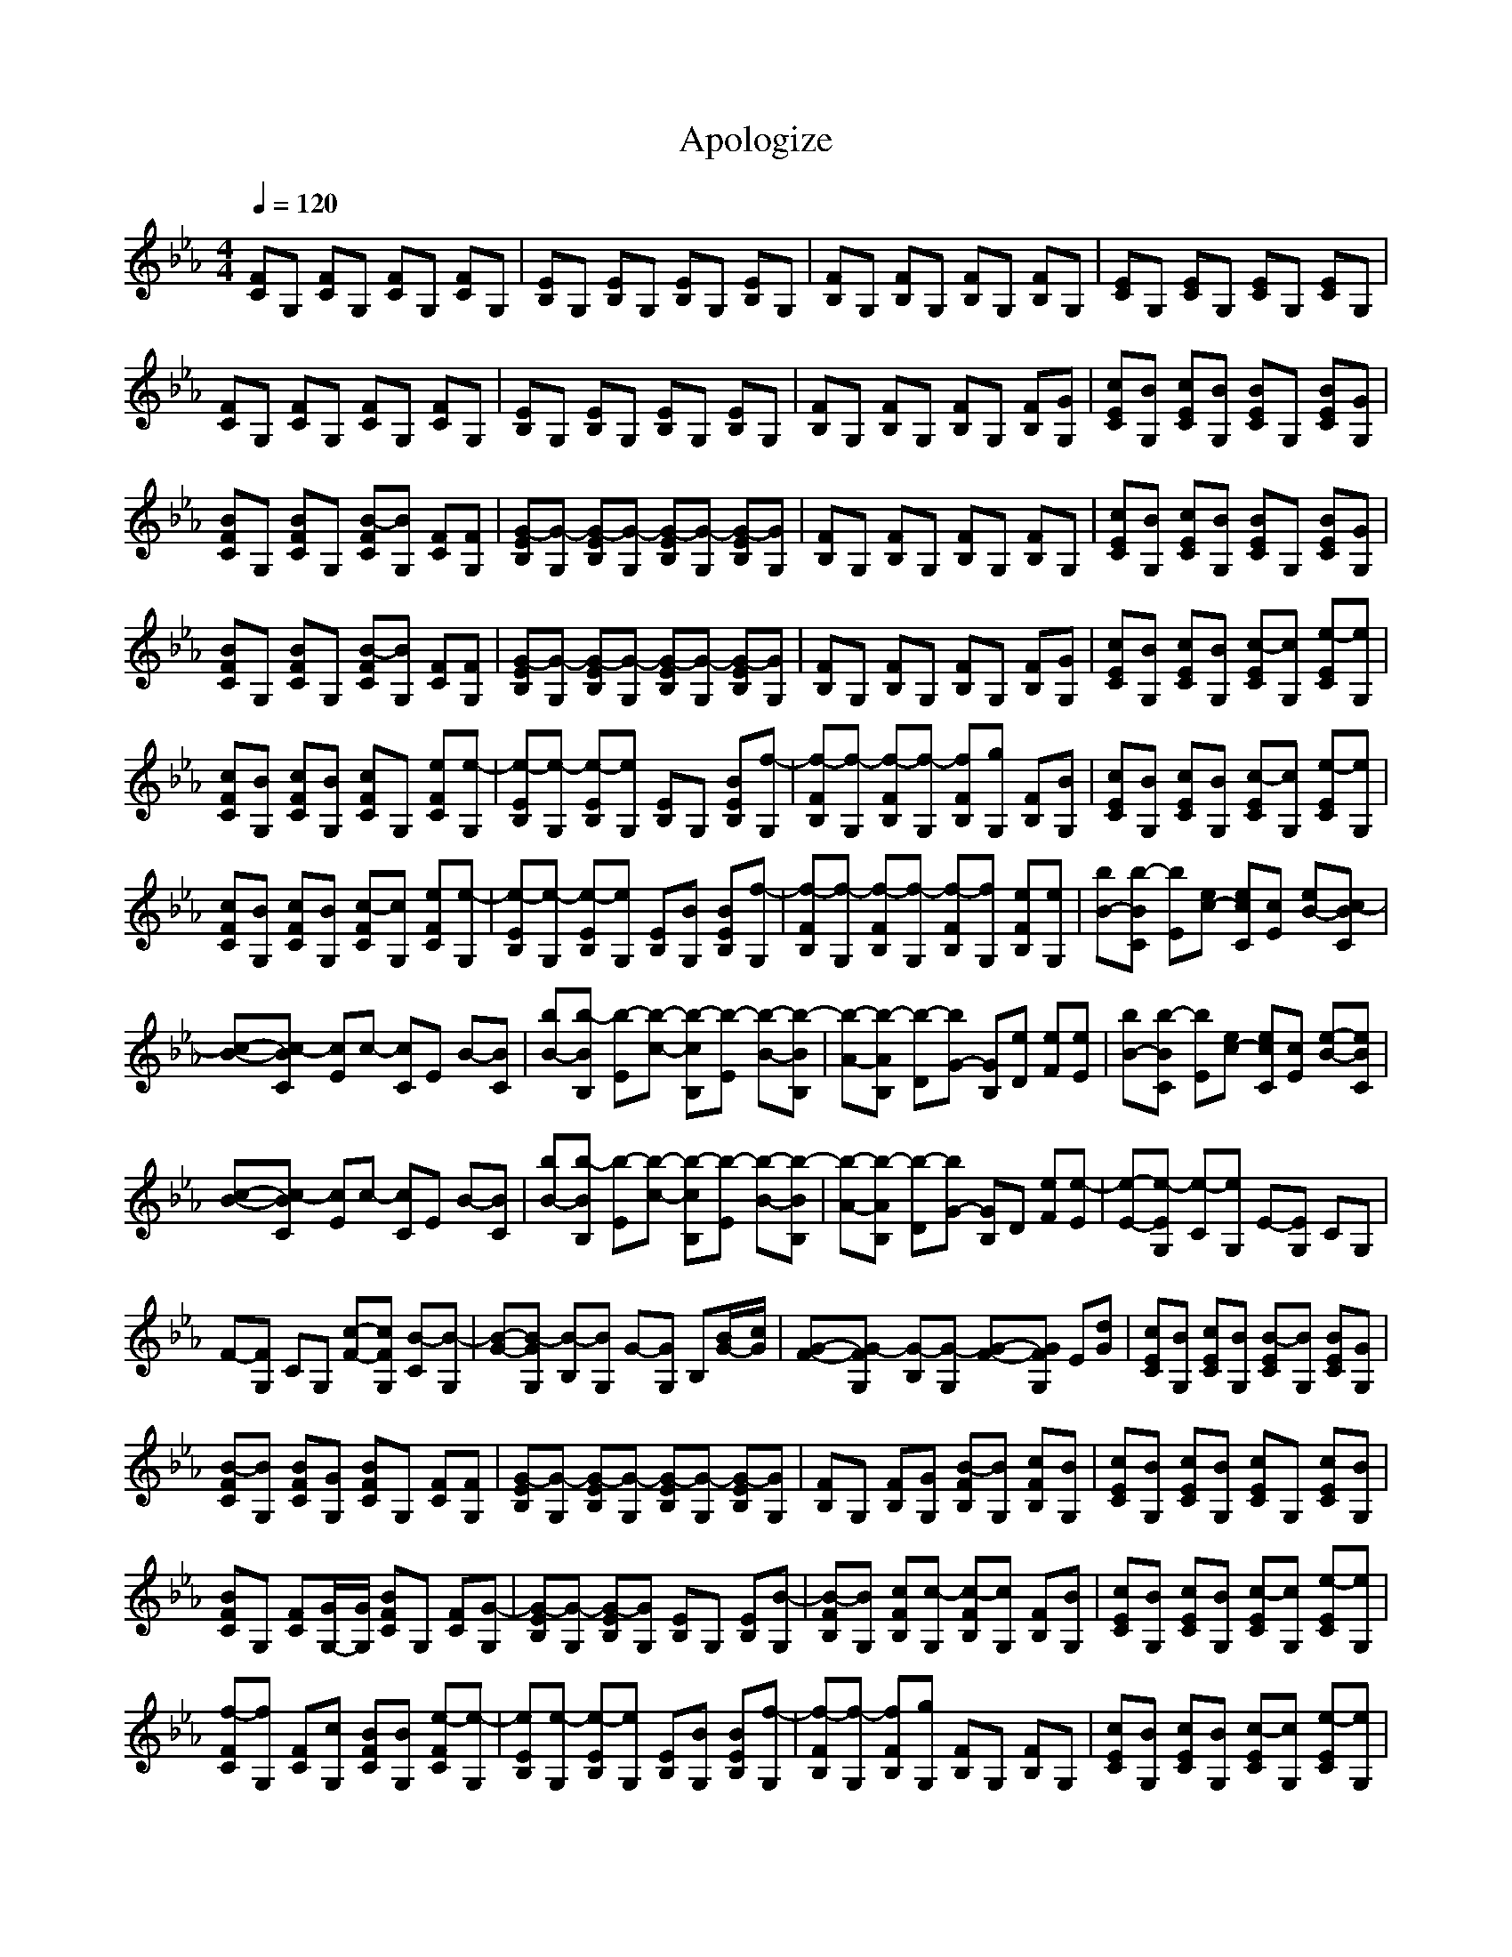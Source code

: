 X:1
T:Apologize
N:abceed by Thorsongori
M:4/4
L:1/8
Q:1/4=120
K:Eb
[FC]G, [FC]G, [FC]G, [FC]G,|[EB,]G, [EB,]G, [EB,]G, [EB,]G,|[FB,]G, [FB,]G, [FB,]G, [FB,]G,|[EC]G, [EC]G, [EC]G, [EC]G,|
[FC]G, [FC]G, [FC]G, [FC]G,|[EB,]G, [EB,]G, [EB,]G, [EB,]G,|[FB,]G, [FB,]G, [FB,]G, [FB,][GG,]|[cEC][BG,] [cEC][BG,] [BEC]G, [BEC][GG,]|
[BFC]G, [BFC]G, [B-FC][BG,] [FC][FG,]|[G-EB,][G-G,] [G-EB,][G-G,] [G-EB,][G-G,] [G-EB,][GG,]|[FB,]G, [FB,]G, [FB,]G, [FB,]G,|[cEC][BG,] [cEC][BG,] [BEC]G, [BEC][GG,]|
[BFC]G, [BFC]G, [B-FC][BG,] [FC][FG,]|[G-EB,][G-G,] [G-EB,][G-G,] [G-EB,][G-G,] [G-EB,][GG,]|[FB,]G, [FB,]G, [FB,]G, [FB,][GG,]|[cEC][BG,] [cEC][BG,] [c-EC][cG,] [e-EC][eG,]|
[cFC][BG,] [cFC][BG,] [cFC]G, [eFC][e-G,]|[e-EB,][e-G,] [e-EB,][eG,] [EB,]G, [BEB,][f-G,]|[f-FB,][f-G,] [f-FB,][f-G,] [fFB,][gG,] [FB,][BG,]|[cEC][BG,] [cEC][BG,] [c-EC][cG,] [e-EC][eG,]|
[cFC][BG,] [cFC][BG,] [c-FC][cG,] [eFC][e-G,]|[e-EB,][e-G,] [e-EB,][eG,] [EB,][BG,] [BEB,][f-G,]|[f-FB,][f-G,] [f-FB,][f-G,] [f-FB,][fG,] [eFB,][eG,]|[bB-][b-BC] [bE][ec-] [ecC][cE] [eB-][c-BC]|
[c-B-][c-BC] [cE]c- [cC]E B-[BC]|[bB-][b-BB,] [b-E][b-c-] [b-cB,][b-E] [b-B-][b-BB,]|[b-A-][b-AB,] [b-D][bG-] [GB,][eD] [eF][eE]|[bB-][b-BC] [bE][ec-] [ecC][cE] [e-B-][eBC]|
[c-B-][c-BC] [cE]c- [cC]E B-[BC]|[bB-][b-BB,] [b-E][b-c-] [b-cB,][b-E] [b-B-][b-BB,]|[b-A-][b-AB,] [b-D][bG-] [GB,]D [eF][e-E]|[e-E-][e-EG,] [e-C][eG,] E-[EG,] CG,|
F-[FG,] CG, [c-F-][cFG,] [B-C][B-G,]|[B-G-][B-GG,] [B-B,][BG,] G-[GG,] B,[B/2G/2-][c/2G/2]|[G-F-][G-FG,] [G-B,][G-G,] [G-F-][GFG,] E[dG]|[cEC][BG,] [cEC][BG,] [B-EC][BG,] [BEC][GG,]|
[B-FC][BG,] [BFC][GG,] [BFC]G, [FC][FG,]|[G-EB,][G-G,] [G-EB,][G-G,] [G-EB,][G-G,] [G-EB,][GG,]|[FB,]G, [FB,][GG,] [B-FB,][BG,] [cFB,][BG,]|[cEC][BG,] [cEC][BG,] [cEC]G, [cEC][BG,]|
[BFC]G, [FC][G/2G,/2-][G/2G,/2] [BFC]G, [FC][G-G,]|[G-EB,][G-G,] [G-EB,][GG,] [EB,]G, [EB,][B-G,]|[B-FB,][BG,] [cFB,][c-G,] [c-FB,][cG,] [FB,][BG,]|[cEC][BG,] [cEC][BG,] [c-EC][cG,] [e-EC][eG,]|
[f-FC][fG,] [FC][cG,] [BFC][BG,] [e-FC][e-G,]|[eEB,][e-G,] [e-EB,][eG,] [EB,][BG,] [BEB,][f-G,]|[f-FB,][f-G,] [fFB,][gG,] [FB,]G, [FB,]G,|[cEC][BG,] [cEC][BG,] [c-EC][cG,] [e-EC][eG,]|
[cFC][BG,] [cFC][BG,] [cFC]G, [eFC][e-G,]|[e-EB,][e-G,] [e-EB,][eG,] [EB,]G, [BEB,][fG,]|[FB,][fG,] [FB,][fG,] zg2e|[bB-][b-BC] [bE][ec-] [ecC][cE] [eB-][c-BC]|
[c-B-][c-BC] [cE]c- [cC]E B-[BC]|[bB-][b-BB,] [b-E][b-c-] [b-cB,][b-E] [b-B-][b-BB,]|[b-A-][b-AB,] [b-D][bG-] [GB,][eD] [eF][eE]|[bB-][b-BC] [bE][ec-] [ecC][cE] [e-B-][eBC]|
[c-B-][c-BC] [cE]c- [cC]E B-[BC]|[bB-][b-BB,] [b-E][b-c-] [b-cB,][b-E] [b-B-][b-BB,]|[b-A-][b-AB,] [b-D][bG-] [f-GB,][fD] [gF][g-E]|[g-E-][g-EG,] [g-C][g-G,] [g-E-][g-EG,] [g-C][gG,]|
[e-F-][e-FG,] [e-C][eG,] F-[FG,] CG,|G-[GG,] B,G, G-[GG,] B,G|F-[FG,] B,G, F-[FG,] ED|[EC]G, [EC]G, [EC]G, [EC]G,|
[FC]G, [FC]G, [FC]G, [FC]G,|[EB,]G, [EB,]G, [EB,]G, [EB,]G,|[FB,]G, [FB,]G, [FB,]G, [FB,]G,|z6 ze|
[bB-][b-BC] [bE][ec-] [ecC][cE] [eB-][c-BC]|[c-B-][c-BC] [cE]c- [cC]E B-[BC]|[bB-][b-BB,] [b-E][b-c-] [b-cB,][b-E] [b-B-][b-BB,]|[b-A-][b-AB,] [b-D][bG-] [GB,][eD] [eF][eE]|
[bB-][b-BC] [bE][ec-] [ecC][cE] [e-B-][eBC]|[c-B-][c-BC] [cE]c- [cC]E B-[BC]|[bB-][b-BB,] [b-E][b-c-] [b-cB,][b-E] [b-B-][b-BB,]|[b-A-][b-AB,] [b-D][bG-] [GB,][eD] [eF][eE]|
[bB-][b-BC] [bE][ec-] [ecC][cE] [eB-][eBC]|[f-B-][f-BC] [f-E][f-c-] [fcC]E [gB-][g-BC]|[g-B-][g-BB,] [g-E][g-c-] [g-cB,][g-E] [g-B-][gBB,]|[f-A-][f-AB,] [f-D][f-G-] [fGB,][eD] [eF][eE]|
[bB-][b-BC] [bE][ec-] [ecC][cE] [eB-][eBC]|[f-B-][f-BC] [f-E][f-c-] [fcC]E [eB-][g-BC]|[g-B-][g-BB,] [g-E][g-c-] [g-cB,][g-E] [g-B-][gBB,]|[f/2-A/2-A/2][f/2-A/2-][f/2-A/2-B,/2-B,/2][f/2-A/2B,/2] [f/2-D/2-D/2][f/2-D/2][f/2-G/2-G/2][f/2-G/2-] [f/2-G/2-B,/2-B,/2][f/2G/2B,/2][D/2-D/2]D/2 [F/2-F/2]F/2[G/2-E/2-E/2][G/2E/2]|
[cEC][BG,] [cEC][BG,] [BEC]G, [BEC][GG,]|[BF-B,-][F-B,-] [BF-B,-][F-B,-] [e2F2-B,2-] [F-B,-][GFB,]|[G8-E8-B,8-G,8-]|[G8-E8-B,8-G,8-]|
[G8-E8-B,8-G,8-]|[G8-E8-B,8-G,8-]|[G8-E8-B,8-G,8-]|[G8-E8-B,8-G,8-]|
[G8-E8-B,8-G,8-]|[G8-E8-B,8-G,8-]|[G8-E8-B,8-G,8-]|[G8-E8-B,8-G,8-]|
[G6-E6-B,6-G,6-] [G3/2E3/2B,3/2G,3/2] 
